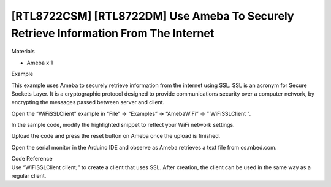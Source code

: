 [RTL8722CSM] [RTL8722DM] Use Ameba To Securely Retrieve Information From The Internet
======================================================================================
Materials

-  Ameba x 1

Example

This example uses Ameba to securely retrieve information from the
internet using SSL. SSL is an acronym for Secure Sockets Layer. It is a
cryptographic protocol designed to provide communications security over
a computer network, by encrypting the messages passed between server and
client.

Open the “WiFiSSLClient” example in “File” -> “Examples” -> “AmebaWiFi”
-> ” WiFiSSLClient “.

.. image:: /ambd_arduino/media/[RTL8722CSM]_[RTL8722DM]_Use_Ameba_To_Securely_Retrieve_Information_From_The_Internet/image1.png
   :alt: 4-1
   :width: 716
   :height: 1006
   :scale: 50 %

In the sample code, modify the highlighted snippet to reflect your WiFi
network settings.

.. image:: /ambd_arduino/media/[RTL8722CSM]_[RTL8722DM]_Use_Ameba_To_Securely_Retrieve_Information_From_The_Internet/image2.png
   :alt: 4-2
   :width: 716
   :height: 867
   :scale: 50 %

Upload the code and press the reset button on Ameba once the upload is
finished.

Open the serial monitor in the Arduino IDE and observe as Ameba
retrieves a text file from os.mbed.com.

.. image:: /ambd_arduino/media/[RTL8722CSM]_[RTL8722DM]_Use_Ameba_To_Securely_Retrieve_Information_From_The_Internet/image3.png
   :alt: 4-2
   :width: 633
   :height: 476
   :scale: 100 %

| Code Reference
| Use “WiFiSSLClient client;” to create a client that uses SSL. After
  creation, the client can be used in the same way as a regular client.
